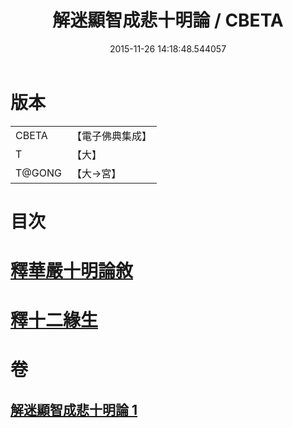 #+TITLE: 解迷顯智成悲十明論 / CBETA
#+DATE: 2015-11-26 14:18:48.544057
* 版本
 |     CBETA|【電子佛典集成】|
 |         T|【大】     |
 |    T@GONG|【大→宮】   |

* 目次
* [[file:KR6e0112_001.txt::001-0767c25][釋華嚴十明論敘]]
* [[file:KR6e0112_001.txt::0768b12][釋十二緣生]]
* 卷
** [[file:KR6e0112_001.txt][解迷顯智成悲十明論 1]]
